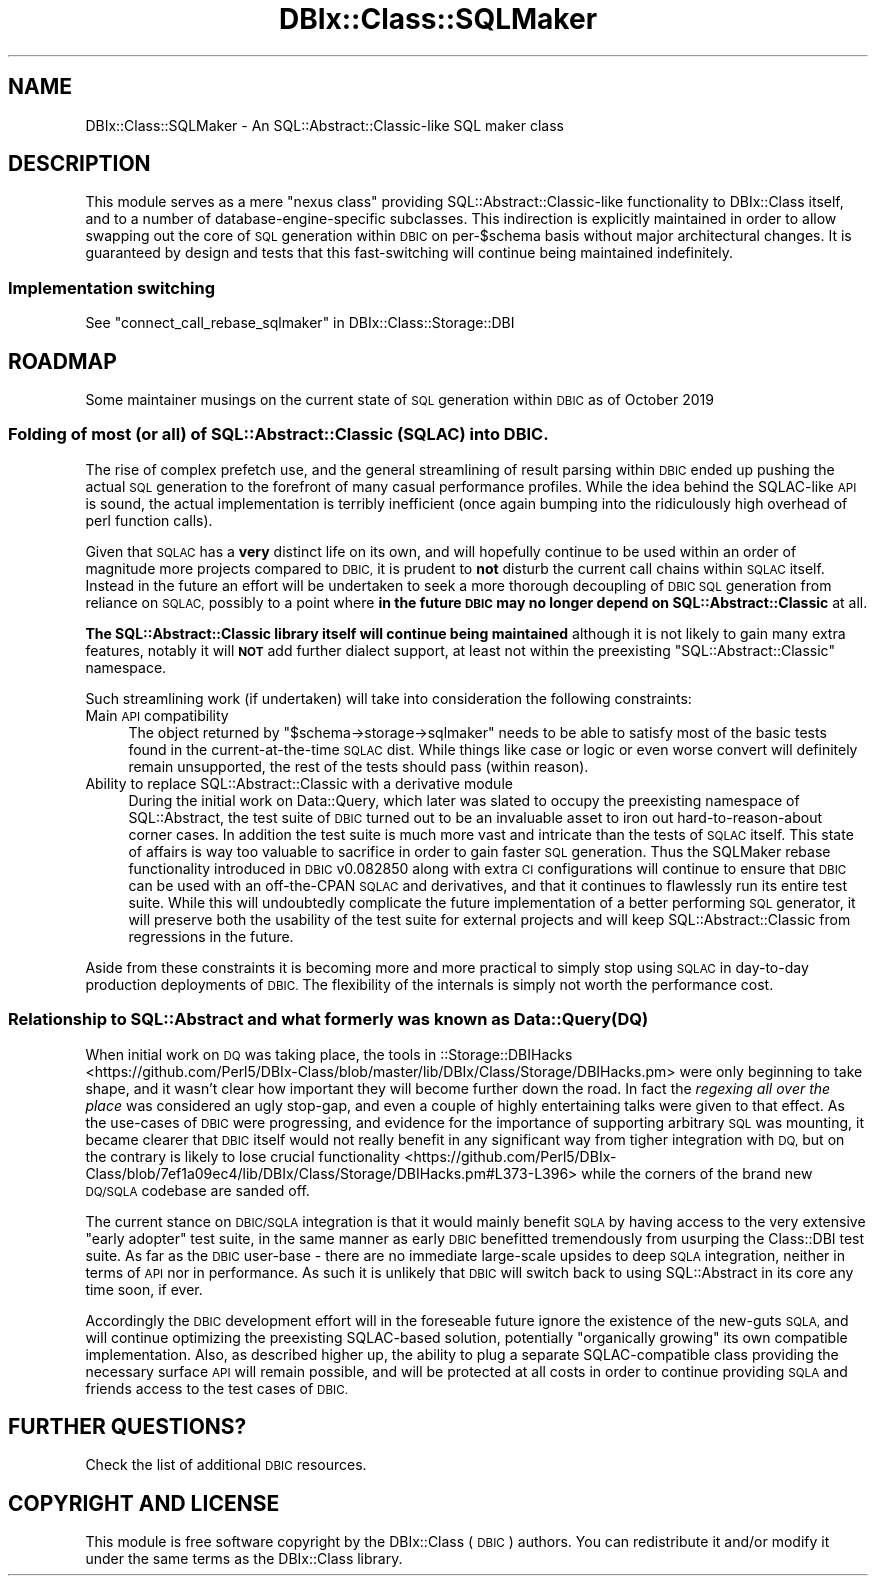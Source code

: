 .\" Automatically generated by Pod::Man 4.11 (Pod::Simple 3.35)
.\"
.\" Standard preamble:
.\" ========================================================================
.de Sp \" Vertical space (when we can't use .PP)
.if t .sp .5v
.if n .sp
..
.de Vb \" Begin verbatim text
.ft CW
.nf
.ne \\$1
..
.de Ve \" End verbatim text
.ft R
.fi
..
.\" Set up some character translations and predefined strings.  \*(-- will
.\" give an unbreakable dash, \*(PI will give pi, \*(L" will give a left
.\" double quote, and \*(R" will give a right double quote.  \*(C+ will
.\" give a nicer C++.  Capital omega is used to do unbreakable dashes and
.\" therefore won't be available.  \*(C` and \*(C' expand to `' in nroff,
.\" nothing in troff, for use with C<>.
.tr \(*W-
.ds C+ C\v'-.1v'\h'-1p'\s-2+\h'-1p'+\s0\v'.1v'\h'-1p'
.ie n \{\
.    ds -- \(*W-
.    ds PI pi
.    if (\n(.H=4u)&(1m=24u) .ds -- \(*W\h'-12u'\(*W\h'-12u'-\" diablo 10 pitch
.    if (\n(.H=4u)&(1m=20u) .ds -- \(*W\h'-12u'\(*W\h'-8u'-\"  diablo 12 pitch
.    ds L" ""
.    ds R" ""
.    ds C` ""
.    ds C' ""
'br\}
.el\{\
.    ds -- \|\(em\|
.    ds PI \(*p
.    ds L" ``
.    ds R" ''
.    ds C`
.    ds C'
'br\}
.\"
.\" Escape single quotes in literal strings from groff's Unicode transform.
.ie \n(.g .ds Aq \(aq
.el       .ds Aq '
.\"
.\" If the F register is >0, we'll generate index entries on stderr for
.\" titles (.TH), headers (.SH), subsections (.SS), items (.Ip), and index
.\" entries marked with X<> in POD.  Of course, you'll have to process the
.\" output yourself in some meaningful fashion.
.\"
.\" Avoid warning from groff about undefined register 'F'.
.de IX
..
.nr rF 0
.if \n(.g .if rF .nr rF 1
.if (\n(rF:(\n(.g==0)) \{\
.    if \nF \{\
.        de IX
.        tm Index:\\$1\t\\n%\t"\\$2"
..
.        if !\nF==2 \{\
.            nr % 0
.            nr F 2
.        \}
.    \}
.\}
.rr rF
.\" ========================================================================
.\"
.IX Title "DBIx::Class::SQLMaker 3pm"
.TH DBIx::Class::SQLMaker 3pm "2020-03-29" "perl v5.30.0" "User Contributed Perl Documentation"
.\" For nroff, turn off justification.  Always turn off hyphenation; it makes
.\" way too many mistakes in technical documents.
.if n .ad l
.nh
.SH "NAME"
DBIx::Class::SQLMaker \- An SQL::Abstract::Classic\-like SQL maker class
.SH "DESCRIPTION"
.IX Header "DESCRIPTION"
This module serves as a mere \*(L"nexus class\*(R" providing
SQL::Abstract::Classic\-like functionality to DBIx::Class itself, and
to a number of database-engine-specific subclasses. This indirection is
explicitly maintained in order to allow swapping out the core of \s-1SQL\s0
generation within \s-1DBIC\s0 on per\-\f(CW$schema\fR basis without major architectural
changes. It is guaranteed by design and tests that this fast-switching
will continue being maintained indefinitely.
.SS "Implementation switching"
.IX Subsection "Implementation switching"
See \*(L"connect_call_rebase_sqlmaker\*(R" in DBIx::Class::Storage::DBI
.SH "ROADMAP"
.IX Header "ROADMAP"
Some maintainer musings on the current state of \s-1SQL\s0 generation within \s-1DBIC\s0 as
of October 2019
.SS "Folding of most (or all) of SQL::Abstract::Classic (\s-1SQLAC\s0) into \s-1DBIC.\s0"
.IX Subsection "Folding of most (or all) of SQL::Abstract::Classic (SQLAC) into DBIC."
The rise of complex prefetch use, and the general streamlining of result
parsing within \s-1DBIC\s0 ended up pushing the actual \s-1SQL\s0 generation to the forefront
of many casual performance profiles. While the idea behind the SQLAC-like \s-1API\s0
is sound, the actual implementation is terribly inefficient (once again bumping
into the ridiculously high overhead of perl function calls).
.PP
Given that \s-1SQLAC\s0 has a \fBvery\fR distinct life on its own, and will hopefully
continue to be used within an order of magnitude more projects compared to
\&\s-1DBIC,\s0 it is prudent to \fBnot\fR disturb the current call chains within \s-1SQLAC\s0
itself. Instead in the future an effort will be undertaken to seek a more
thorough decoupling of \s-1DBIC SQL\s0 generation from reliance on \s-1SQLAC,\s0 possibly
to a point where \fBin the future \s-1DBIC\s0 may no longer depend on
SQL::Abstract::Classic\fR at all.
.PP
\&\fBThe SQL::Abstract::Classic library itself will continue being maintained\fR
although it is not likely to gain many extra features, notably it will \fB\s-1NOT\s0\fR
add further dialect support, at least not within the preexisting
\&\f(CW\*(C`SQL::Abstract::Classic\*(C'\fR namespace.
.PP
Such streamlining work (if undertaken) will take into consideration the
following constraints:
.IP "Main \s-1API\s0 compatibility" 4
.IX Item "Main API compatibility"
The object returned by \f(CW\*(C`$schema\->storage\->sqlmaker\*(C'\fR needs to be able to
satisfy most of the basic tests found in the current-at-the-time \s-1SQLAC\s0 dist.
While things like case or
logic or even worse
convert will definitely remain
unsupported, the rest of the tests should pass (within reason).
.IP "Ability to replace SQL::Abstract::Classic with a derivative module" 4
.IX Item "Ability to replace SQL::Abstract::Classic with a derivative module"
During the initial work on Data::Query, which later was slated to occupy
the preexisting namespace of SQL::Abstract, the test suite of \s-1DBIC\s0 turned
out to be an invaluable asset to iron out hard-to-reason-about corner cases.
In addition the test suite is much more vast and intricate than the tests of
\&\s-1SQLAC\s0 itself. This state of affairs is way too valuable to sacrifice in order
to gain faster \s-1SQL\s0 generation. Thus the
SQLMaker rebase
functionality introduced in \s-1DBIC\s0 v0.082850 along with extra \s-1CI\s0 configurations
will continue to ensure that \s-1DBIC\s0 can be used with an off-the-CPAN \s-1SQLAC\s0 and
derivatives, and that it continues to flawlessly run its entire test suite.
While this will undoubtedly complicate the future implementation of a better
performing \s-1SQL\s0 generator, it will preserve both the usability of the test suite
for external projects and will keep SQL::Abstract::Classic from regressions
in the future.
.PP
Aside from these constraints it is becoming more and more practical to simply
stop using \s-1SQLAC\s0 in day-to-day production deployments of \s-1DBIC.\s0 The flexibility
of the internals is simply not worth the performance cost.
.SS "Relationship to SQL::Abstract and what formerly was known as Data::Query (\s-1DQ\s0)"
.IX Subsection "Relationship to SQL::Abstract and what formerly was known as Data::Query (DQ)"
When initial work on \s-1DQ\s0 was taking place, the tools in ::Storage::DBIHacks
 <https://github.com/Perl5/DBIx-Class/blob/master/lib/DBIx/Class/Storage/DBIHacks.pm>
were only beginning to take shape, and it wasn't clear how important they will
become further down the road. In fact the \fIregexing all over the place\fR was
considered an ugly stop-gap, and even a couple of highly entertaining talks
were given to that effect. As the use-cases of \s-1DBIC\s0 were progressing, and
evidence for the importance of supporting arbitrary \s-1SQL\s0 was mounting, it became
clearer that \s-1DBIC\s0 itself would not really benefit in any significant way from
tigher integration with \s-1DQ,\s0 but on the contrary is likely to lose crucial
functionality <https://github.com/Perl5/DBIx-Class/blob/7ef1a09ec4/lib/DBIx/Class/Storage/DBIHacks.pm#L373-L396>
while the corners of the brand new \s-1DQ/SQLA\s0 codebase are sanded off.
.PP
The current stance on \s-1DBIC/SQLA\s0 integration is that it would mainly benefit
\&\s-1SQLA\s0 by having access to the very extensive \*(L"early adopter\*(R" test suite, in the
same manner as early \s-1DBIC\s0 benefitted tremendously from usurping the Class::DBI
test suite. As far as the \s-1DBIC\s0 user-base \- there are no immediate large-scale
upsides to deep \s-1SQLA\s0 integration, neither in terms of \s-1API\s0 nor in performance.
As such it is unlikely that \s-1DBIC\s0 will switch back to using SQL::Abstract in
its core any time soon, if ever.
.PP
Accordingly the \s-1DBIC\s0 development effort will in the foreseable future ignore
the existence of the new-guts \s-1SQLA,\s0 and will continue optimizing the
preexisting SQLAC-based solution, potentially \*(L"organically growing\*(R" its own
compatible implementation. Also, as described higher up, the ability to plug a
separate SQLAC-compatible class providing the necessary surface \s-1API\s0 will remain
possible, and will be protected at all costs in order to continue providing
\&\s-1SQLA\s0 and friends access to the test cases of \s-1DBIC.\s0
.SH "FURTHER QUESTIONS?"
.IX Header "FURTHER QUESTIONS?"
Check the list of additional \s-1DBIC\s0 resources.
.SH "COPYRIGHT AND LICENSE"
.IX Header "COPYRIGHT AND LICENSE"
This module is free software copyright
by the DBIx::Class (\s-1DBIC\s0) authors. You can
redistribute it and/or modify it under the same terms as the
DBIx::Class library.
